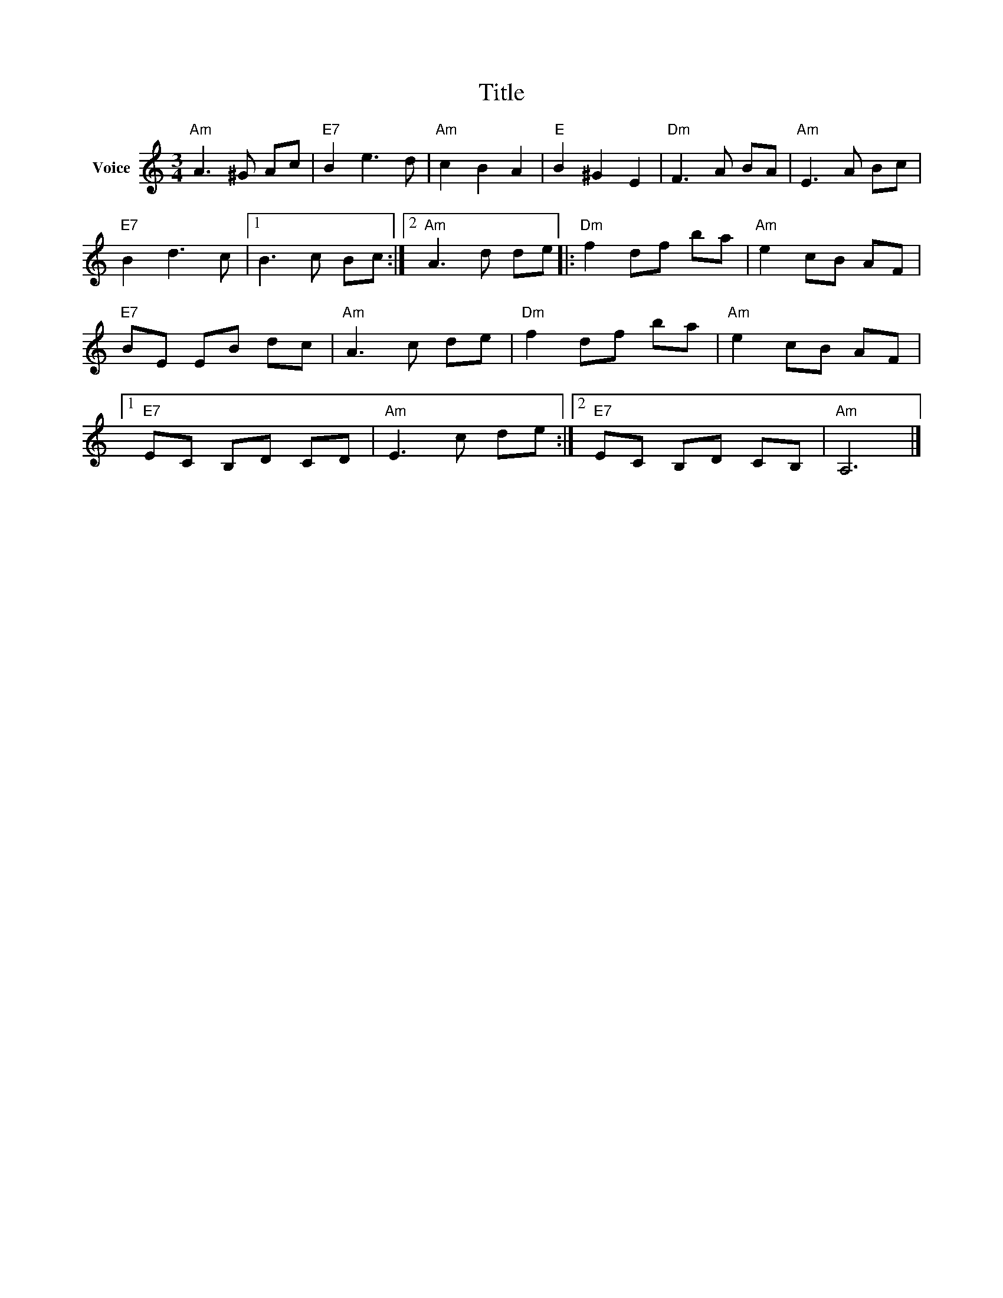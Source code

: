X:1
T:Title
L:1/8
M:3/4
I:linebreak $
K:C
V:1 treble nm="Voice"
V:1
"Am" A3 ^G Ac |"E7" B2 e3 d |"Am" c2 B2 A2 |"E" B2 ^G2 E2 |"Dm" F3 A BA |"Am" E3 A Bc | %6
"E7" B2 d3 c |1 B3 c Bc :|2"Am" A3 d de |:"Dm" f2 df ba |"Am" e2 cB AF |"E7" BE EB dc | %12
"Am" A3 c de |"Dm" f2 df ba |"Am" e2 cB AF |1"E7" EC B,D CD |"Am" E3 c de :|2"E7" EC B,D CB, | %18
"Am" A,6 |] %19
